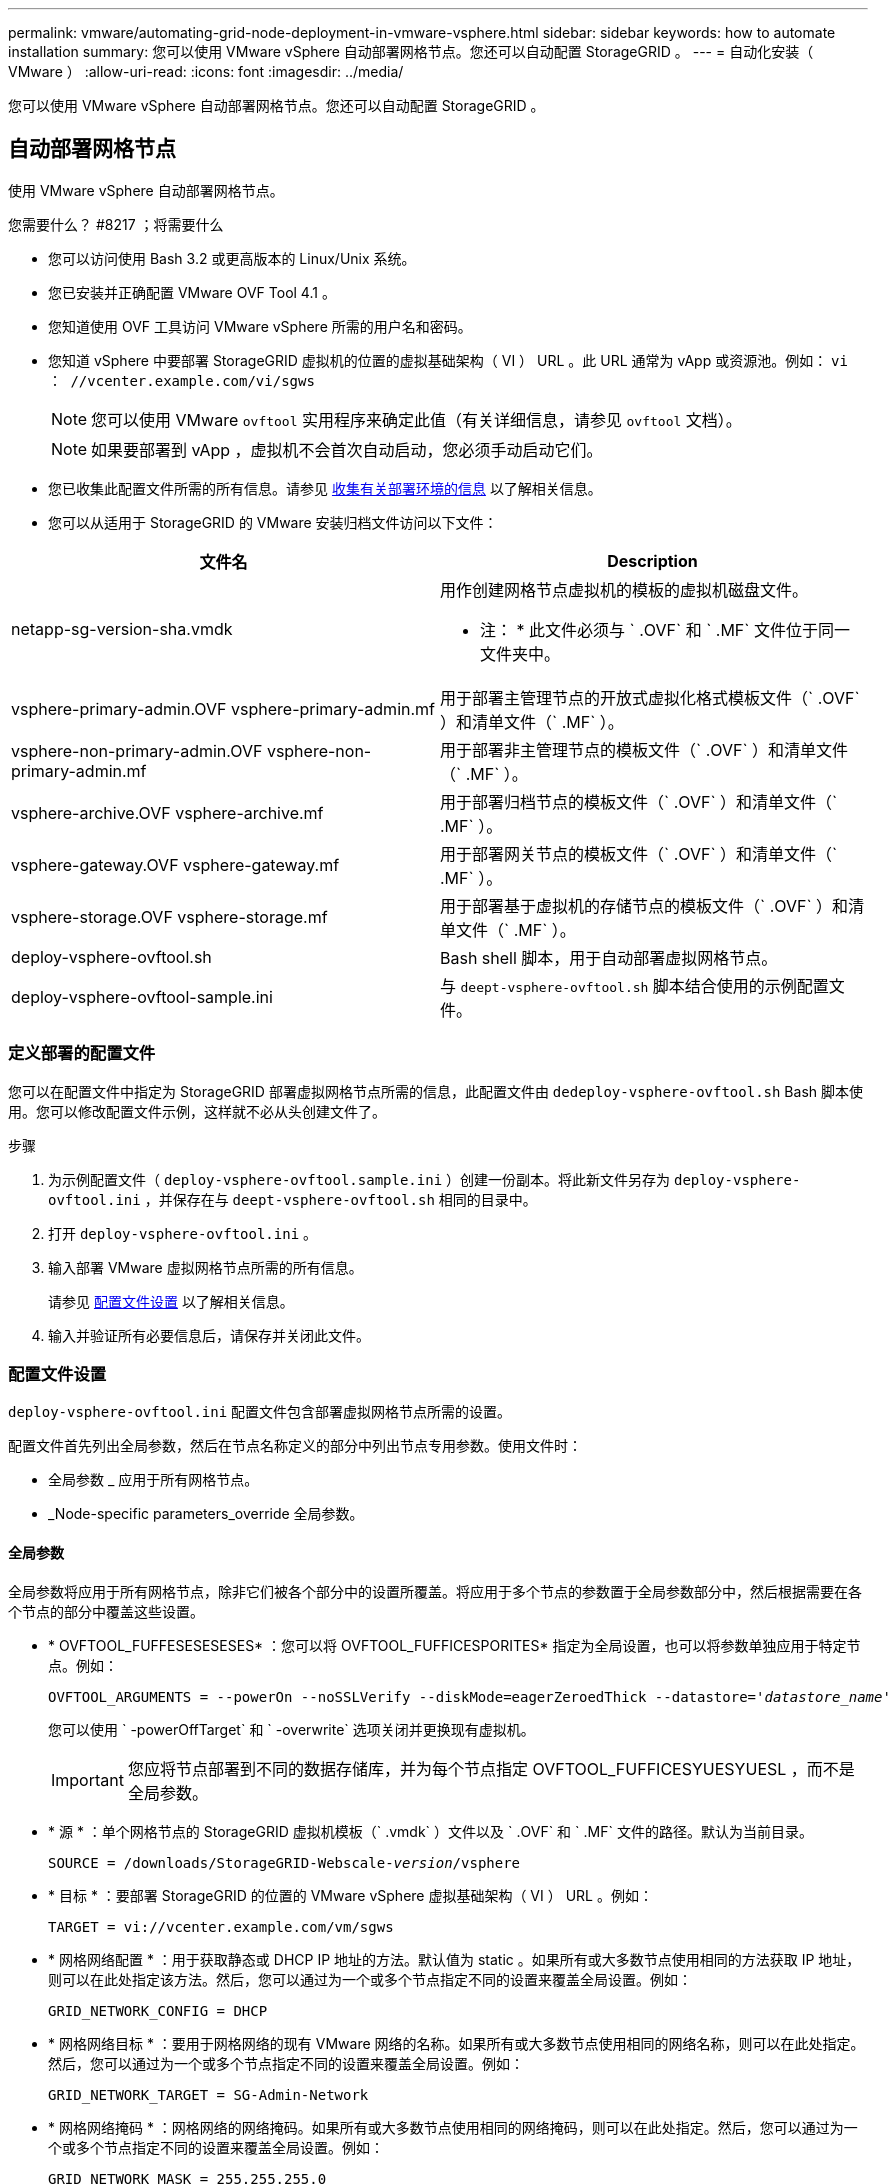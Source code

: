 ---
permalink: vmware/automating-grid-node-deployment-in-vmware-vsphere.html 
sidebar: sidebar 
keywords: how to automate installation 
summary: 您可以使用 VMware vSphere 自动部署网格节点。您还可以自动配置 StorageGRID 。 
---
= 自动化安装（ VMware ）
:allow-uri-read: 
:icons: font
:imagesdir: ../media/


[role="lead"]
您可以使用 VMware vSphere 自动部署网格节点。您还可以自动配置 StorageGRID 。



== 自动部署网格节点

使用 VMware vSphere 自动部署网格节点。

.您需要什么？ #8217 ；将需要什么
* 您可以访问使用 Bash 3.2 或更高版本的 Linux/Unix 系统。
* 您已安装并正确配置 VMware OVF Tool 4.1 。
* 您知道使用 OVF 工具访问 VMware vSphere 所需的用户名和密码。
* 您知道 vSphere 中要部署 StorageGRID 虚拟机的位置的虚拟基础架构（ VI ） URL 。此 URL 通常为 vApp 或资源池。例如： `vi ： //vcenter.example.com/vi/sgws`
+

NOTE: 您可以使用 VMware `ovftool` 实用程序来确定此值（有关详细信息，请参见 `ovftool` 文档）。

+

NOTE: 如果要部署到 vApp ，虚拟机不会首次自动启动，您必须手动启动它们。

* 您已收集此配置文件所需的所有信息。请参见 xref:collecting-information-about-your-deployment-environment.adoc[收集有关部署环境的信息] 以了解相关信息。
* 您可以从适用于 StorageGRID 的 VMware 安装归档文件访问以下文件：


[cols="1a,1a"]
|===
| 文件名 | Description 


| netapp-sg-version-sha.vmdk  a| 
用作创建网格节点虚拟机的模板的虚拟机磁盘文件。

* 注： * 此文件必须与 ` .OVF` 和 ` .MF` 文件位于同一文件夹中。



| vsphere-primary-admin.OVF vsphere-primary-admin.mf  a| 
用于部署主管理节点的开放式虚拟化格式模板文件（` .OVF` ）和清单文件（` .MF` ）。



| vsphere-non-primary-admin.OVF vsphere-non-primary-admin.mf  a| 
用于部署非主管理节点的模板文件（` .OVF` ）和清单文件（` .MF` ）。



| vsphere-archive.OVF vsphere-archive.mf  a| 
用于部署归档节点的模板文件（` .OVF` ）和清单文件（` .MF` ）。



| vsphere-gateway.OVF vsphere-gateway.mf  a| 
用于部署网关节点的模板文件（` .OVF` ）和清单文件（` .MF` ）。



| vsphere-storage.OVF vsphere-storage.mf  a| 
用于部署基于虚拟机的存储节点的模板文件（` .OVF` ）和清单文件（` .MF` ）。



| deploy-vsphere-ovftool.sh  a| 
Bash shell 脚本，用于自动部署虚拟网格节点。



| deploy-vsphere-ovftool-sample.ini  a| 
与 `deept-vsphere-ovftool.sh` 脚本结合使用的示例配置文件。

|===


=== 定义部署的配置文件

您可以在配置文件中指定为 StorageGRID 部署虚拟网格节点所需的信息，此配置文件由 `dedeploy-vsphere-ovftool.sh` Bash 脚本使用。您可以修改配置文件示例，这样就不必从头创建文件了。

.步骤
. 为示例配置文件（ `deploy-vsphere-ovftool.sample.ini` ）创建一份副本。将此新文件另存为 `deploy-vsphere-ovftool.ini` ，并保存在与 `deept-vsphere-ovftool.sh` 相同的目录中。
. 打开 `deploy-vsphere-ovftool.ini` 。
. 输入部署 VMware 虚拟网格节点所需的所有信息。
+
请参见 xref:configuration-file-settings.adoc[配置文件设置] 以了解相关信息。

. 输入并验证所有必要信息后，请保存并关闭此文件。




=== 配置文件设置

`deploy-vsphere-ovftool.ini` 配置文件包含部署虚拟网格节点所需的设置。

配置文件首先列出全局参数，然后在节点名称定义的部分中列出节点专用参数。使用文件时：

* 全局参数 _ 应用于所有网格节点。
* _Node-specific parameters_override 全局参数。




==== 全局参数

全局参数将应用于所有网格节点，除非它们被各个部分中的设置所覆盖。将应用于多个节点的参数置于全局参数部分中，然后根据需要在各个节点的部分中覆盖这些设置。

* * OVFTOOL_FUFFESESESESES* ：您可以将 OVFTOOL_FUFFICESPORITES* 指定为全局设置，也可以将参数单独应用于特定节点。例如：
+
[listing, subs="specialcharacters,quotes"]
----
OVFTOOL_ARGUMENTS = --powerOn --noSSLVerify --diskMode=eagerZeroedThick --datastore='_datastore_name_'
----
+
您可以使用 ` -powerOffTarget` 和 ` -overwrite` 选项关闭并更换现有虚拟机。

+

IMPORTANT: 您应将节点部署到不同的数据存储库，并为每个节点指定 OVFTOOL_FUFFICESYUESYUESL ，而不是全局参数。

* * 源 * ：单个网格节点的 StorageGRID 虚拟机模板（` .vmdk` ）文件以及 ` .OVF` 和 ` .MF` 文件的路径。默认为当前目录。
+
[listing, subs="specialcharacters,quotes"]
----
SOURCE = /downloads/StorageGRID-Webscale-_version_/vsphere
----
* * 目标 * ：要部署 StorageGRID 的位置的 VMware vSphere 虚拟基础架构（ VI ） URL 。例如：
+
[listing]
----
TARGET = vi://vcenter.example.com/vm/sgws
----
* * 网格网络配置 * ：用于获取静态或 DHCP IP 地址的方法。默认值为 static 。如果所有或大多数节点使用相同的方法获取 IP 地址，则可以在此处指定该方法。然后，您可以通过为一个或多个节点指定不同的设置来覆盖全局设置。例如：
+
[listing]
----
GRID_NETWORK_CONFIG = DHCP
----
* * 网格网络目标 * ：要用于网格网络的现有 VMware 网络的名称。如果所有或大多数节点使用相同的网络名称，则可以在此处指定。然后，您可以通过为一个或多个节点指定不同的设置来覆盖全局设置。例如：
+
[listing]
----
GRID_NETWORK_TARGET = SG-Admin-Network
----
* * 网格网络掩码 * ：网格网络的网络掩码。如果所有或大多数节点使用相同的网络掩码，则可以在此处指定。然后，您可以通过为一个或多个节点指定不同的设置来覆盖全局设置。例如：
+
[listing]
----
GRID_NETWORK_MASK = 255.255.255.0
----
* * 网格网络网关 * ：网格网络的网络网关。如果所有或大多数节点使用同一个网络网关，则可以在此处指定此网关。然后，您可以通过为一个或多个节点指定不同的设置来覆盖全局设置。例如：
+
[listing]
----
GRID_NETWORK_GATEWAY = 10.1.0.1
----
* * 网格网络 MTU * ：可选。网格网络上的最大传输单元（ MTU ）。如果指定，则此值必须介于 1280 和 9216 之间。例如：
+
[listing]
----
GRID_NETWORK_MTU = 8192
----
+
如果省略，则使用 1400 。

+
如果要使用巨型帧，请将 MTU 设置为适合巨型帧的值，例如 9000 。否则，请保留默认值。

+

IMPORTANT: 网络的 MTU 值必须与节点所连接的交换机端口上配置的值匹配。否则，可能会发生网络性能问题或数据包丢失。

+

IMPORTANT: 为了获得最佳网络性能，应在所有节点的网格网络接口上配置类似的 MTU 值。如果网格网络在各个节点上的 MTU 设置有明显差异，则会触发 * 网格网络 MTU 不匹配 * 警报。并非所有网络类型的 MTU 值都相同。

* * 管理网络配置 * ：用于获取 IP 地址的方法，可以是禁用，静态或 DHCP 。默认值为 disabled 。如果所有或大多数节点使用相同的方法获取 IP 地址，则可以在此处指定该方法。然后，您可以通过为一个或多个节点指定不同的设置来覆盖全局设置。例如：
+
[listing]
----
ADMIN_NETWORK_CONFIG = STATIC
----
* * 管理网络目标 * ：用于管理网络的现有 VMware 网络的名称。除非禁用管理网络，否则此设置为必填项。如果所有或大多数节点使用相同的网络名称，则可以在此处指定。然后，您可以通过为一个或多个节点指定不同的设置来覆盖全局设置。例如：
+
[listing]
----
ADMIN_NETWORK_TARGET = SG-Admin-Network
----
* * 管理网络掩码 * ：管理网络的网络掩码。如果使用的是静态 IP 寻址，则需要此设置。如果所有或大多数节点使用相同的网络掩码，则可以在此处指定。然后，您可以通过为一个或多个节点指定不同的设置来覆盖全局设置。例如：
+
[listing]
----
ADMIN_NETWORK_MASK = 255.255.255.0
----
* * 管理网络网关 * ：管理网络的网络网关。如果您使用的是静态 IP 寻址，并且在 admin_network_esl 设置中指定了外部子网，则需要此设置。（也就是说，如果 admin_network_esl 为空，则不需要执行此操作。） 如果所有或大多数节点使用同一个网络网关，则可以在此处指定此网关。然后，您可以通过为一个或多个节点指定不同的设置来覆盖全局设置。例如：
+
[listing]
----
ADMIN_NETWORK_GATEWAY = 10.3.0.1
----
* * 管理网络 _NETWORK_ESL* ：管理网络的外部子网列表（路由），指定为 CIDR 路由目标的逗号分隔列表。如果所有或大多数节点使用相同的外部子网列表，则可以在此处指定。然后，您可以通过为一个或多个节点指定不同的设置来覆盖全局设置。例如：
+
[listing]
----
ADMIN_NETWORK_ESL = 172.16.0.0/21,172.17.0.0/21
----
* * 管理网络 MTU * ：可选。管理网络上的最大传输单元（ MTU ）。请勿指定 admin_network_config 是否为 DHCP 。如果指定，则此值必须介于 1280 和 9216 之间。如果省略，则使用 1400 。如果要使用巨型帧，请将 MTU 设置为适合巨型帧的值，例如 9000 。否则，请保留默认值。如果所有或大多数节点对管理网络使用相同的 MTU ，则可以在此处指定。然后，您可以通过为一个或多个节点指定不同的设置来覆盖全局设置。例如：
+
[listing]
----
ADMIN_NETWORK_MTU = 8192
----
* * 客户端网络配置 * ：用于获取 IP 地址的方法，可以是禁用，静态或 DHCP 。默认值为 disabled 。如果所有或大多数节点使用相同的方法获取 IP 地址，则可以在此处指定该方法。然后，您可以通过为一个或多个节点指定不同的设置来覆盖全局设置。例如：
+
[listing]
----
CLIENT_NETWORK_CONFIG = STATIC
----
* * 客户端网络目标 * ：用于客户端网络的现有 VMware 网络的名称。除非禁用客户端网络，否则此设置为必填项。如果所有或大多数节点使用相同的网络名称，则可以在此处指定。然后，您可以通过为一个或多个节点指定不同的设置来覆盖全局设置。例如：
+
[listing]
----
CLIENT_NETWORK_TARGET = SG-Client-Network
----
* * 客户端网络掩码 * ：客户端网络的网络掩码。如果使用的是静态 IP 寻址，则需要此设置。如果所有或大多数节点使用相同的网络掩码，则可以在此处指定。然后，您可以通过为一个或多个节点指定不同的设置来覆盖全局设置。例如：
+
[listing]
----
CLIENT_NETWORK_MASK = 255.255.255.0
----
* * 客户端网络网关 * ：客户端网络的网络网关。如果使用的是静态 IP 寻址，则需要此设置。如果所有或大多数节点使用同一个网络网关，则可以在此处指定此网关。然后，您可以通过为一个或多个节点指定不同的设置来覆盖全局设置。例如：
+
[listing]
----
CLIENT_NETWORK_GATEWAY = 10.4.0.1
----
* * 客户端网络 MTU * ：可选。客户端网络上的最大传输单元（ MTU ）。请勿指定 client_network_config 是否为 DHCP 。如果指定，则此值必须介于 1280 和 9216 之间。如果省略，则使用 1400 。如果要使用巨型帧，请将 MTU 设置为适合巨型帧的值，例如 9000 。否则，请保留默认值。如果所有或大多数节点对客户端网络使用相同的 MTU ，则可以在此处指定。然后，您可以通过为一个或多个节点指定不同的设置来覆盖全局设置。例如：
+
[listing]
----
CLIENT_NETWORK_MTU = 8192
----
* * 端口重新映射 * ：重新映射节点用于内部网格节点通信或外部通信的任何端口。如果企业网络策略限制 StorageGRID 使用的一个或多个端口，则必须重新映射端口。有关 StorageGRID 使用的端口列表，请参见中的内部网格节点通信和外部通信 xref:../network/index.adoc[网络连接准则]。
+

IMPORTANT: 不要重新映射计划用于配置负载平衡器端点的端口。

+

NOTE: 如果仅设置 port_remap ，则您指定的映射将同时用于入站和出站通信。如果同时指定 port_remap_inbound ， port_remap 将仅应用于出站通信。



使用的格式为：网格节点 / 新端口 _` 使用的 ` 网络类型 / 协议 / 默认端口，其中网络类型为网格，管理员或客户端，协议为 TCP 或 UDP 。

例如：

[listing]
----
PORT_REMAP = client/tcp/18082/443
----
如果单独使用，则此示例设置会将网格节点的入站和出站通信从端口 18082 对称映射到端口 443 。如果与 port_remap_inbound 结合使用，则此示例设置会将出站通信从端口 18082 映射到端口 443 。

* * 端口重新映射入站 * ：重新映射指定端口的入站通信。如果指定 port_remap_inbound ，但未指定 port_remap 的值，则端口的出站通信将保持不变。
+

IMPORTANT: 不要重新映射计划用于配置负载平衡器端点的端口。



使用的格式为： ` node_/_protocol/_default port used by grid node_/_new port_` ，其中 network type 为 grid ， admin 或 client ， protocol 为 tcp 或 udp 。

例如：

[listing]
----
PORT_REMAP_INBOUND = client/tcp/443/18082
----
此示例将接收发送到端口 443 以通过内部防火墙的流量，并将其定向到端口 18082 ，网格节点正在侦听 S3 请求。



==== 节点专用参数

每个节点都位于配置文件中各自的部分中。每个节点都需要以下设置：

* 此部分标题定义了将在网格管理器中显示的节点名称。您可以通过为节点指定可选的 node_name 参数来覆盖该值。
* * 节点类型 * ： VM_Admin_Node ， VM_Storage_Node ， VM_Archive_Node 或 VM_API_Gateway_Node
* * 网格网络 IP ：网格网络上节点的 IP 地址。
* * 管理网络 IP ：管理网络上节点的 IP 地址。只有当节点已连接到管理网络且 admin_network_config 设置为 static 时才需要。
* * 客户端网络 IP* ：客户端网络上节点的 IP 地址。只有当节点已连接到客户端网络且此节点的 client_network_config 设置为 static 时才需要此选项。
* * 管理 _IP* ：网格网络上主管理节点的 IP 地址。使用指定的值作为主管理节点的 grid_network_IP 。如果省略此参数，则节点将尝试使用 mDNS 发现主管理节点 IP 。有关详细信息，请参见 xref:how-grid-nodes-discover-primary-admin-node.adoc[网格节点如何发现主管理节点]。
+

NOTE: 对于主管理节点， admin_ip 参数将被忽略。

* 未全局设置的任何参数。例如，如果某个节点已连接到管理网络，而您未全局指定 admin_network 参数，则必须为此节点指定这些参数。


主管理节点需要以下附加设置：

* * 节点类型 * ： VM_Admin_Node
* * 管理角色 * ：主


此示例条目适用于所有三个网络上的主管理节点：

[listing]
----
[DC1-ADM1]
  ADMIN_ROLE = Primary
  NODE_TYPE = VM_Admin_Node

  GRID_NETWORK_IP = 10.1.0.2
  ADMIN_NETWORK_IP = 10.3.0.2
  CLIENT_NETWORK_IP = 10.4.0.2
----
以下附加设置对于主管理节点是可选的：

* * 磁盘 * ：默认情况下，会为管理节点另外分配两个 200 GB 的硬盘，以供审核和数据库使用。您可以使用 disk 参数增加这些设置。例如：
+
[listing]
----
DISK = INSTANCES=2, CAPACITY=300
----



NOTE: 对于管理节点，实例必须始终等于 2 。

存储节点需要以下附加设置：

* * 节点类型 * ： VM_Storage_Node
+
此示例条目适用于网格和管理网络上的存储节点，但不适用于客户端网络。此节点使用 admin_ip 设置指定网格网络上主管理节点的 IP 地址。

+
[listing]
----
[DC1-S1]
  NODE_TYPE = VM_Storage_Node

  GRID_NETWORK_IP = 10.1.0.3
  ADMIN_NETWORK_IP = 10.3.0.3

  ADMIN_IP = 10.1.0.2
----
+
第二个示例条目适用于客户端网络上的存储节点，其中，客户的企业网络策略指出， S3 客户端应用程序仅允许使用端口 80 或 443 访问存储节点。示例配置文件使用 port_remap 使存储节点能够通过端口 443 发送和接收 S3 消息。

+
[listing]
----
[DC2-S1]
  NODE_TYPE = VM_Storage_Node

  GRID_NETWORK_IP = 10.1.1.3
  CLIENT_NETWORK_IP = 10.4.1.3
  PORT_REMAP = client/tcp/18082/443

  ADMIN_IP = 10.1.0.2
----
+
最后一个示例为从端口 22 到端口 3022 的 ssh 流量创建了对称重新映射，但明确设置了入站和出站流量的值。

+
[listing]
----
[DC1-S3]
  NODE_TYPE = VM_Storage_Node

  GRID_NETWORK_IP = 10.1.1.3

  PORT_REMAP = grid/tcp/22/3022
  PORT_REMAP_INBOUND = grid/tcp/3022/22

  ADMIN_IP = 10.1.0.2
----


以下附加设置对于存储节点是可选的：

* * 磁盘 * ：默认情况下，为存储节点分配三个 4 TB 磁盘，以供 RangeDB 使用。您可以使用 disk 参数增加这些设置。例如：
+
[listing]
----
DISK = INSTANCES=16, CAPACITY=4096
----


归档节点需要以下附加设置：

* * 节点类型 * ： VM_Archive_Node


此示例条目适用于网格和管理网络上的归档节点，但不适用于客户端网络。

[listing]
----
[DC1-ARC1]
  NODE_TYPE = VM_Archive_Node

  GRID_NETWORK_IP = 10.1.0.4
  ADMIN_NETWORK_IP = 10.3.0.4

  ADMIN_IP = 10.1.0.2
----
网关节点需要以下附加设置：

* * 节点类型 * ： VM_API_Gateway


此示例条目适用于所有三个网络上的示例网关节点。在此示例中，未在配置文件的全局部分中指定客户端网络参数，因此必须为节点指定这些参数：

[listing]
----
[DC1-G1]
  NODE_TYPE = VM_API_Gateway

  GRID_NETWORK_IP = 10.1.0.5
  ADMIN_NETWORK_IP = 10.3.0.5

  CLIENT_NETWORK_CONFIG = STATIC
  CLIENT_NETWORK_TARGET = SG-Client-Network
  CLIENT_NETWORK_MASK = 255.255.255.0
  CLIENT_NETWORK_GATEWAY = 10.4.0.1
  CLIENT_NETWORK_IP = 10.4.0.5

  ADMIN_IP = 10.1.0.2
----
非主管理节点需要以下附加设置：

* * 节点类型 * ： VM_Admin_Node
* * 管理角色 * ：非主要


此示例条目适用于不在客户端网络上的非主管理节点：

[listing]
----
[DC2-ADM1]
  ADMIN_ROLE = Non-Primary
  NODE_TYPE = VM_Admin_Node

  GRID_NETWORK_TARGET = SG-Grid-Network
  GRID_NETWORK_IP = 10.1.0.6
  ADMIN_NETWORK_IP = 10.3.0.6

  ADMIN_IP = 10.1.0.2
----
以下附加设置对于非主管理节点是可选的：

* * 磁盘 * ：默认情况下，会为管理节点另外分配两个 200 GB 的硬盘，以供审核和数据库使用。您可以使用 disk 参数增加这些设置。例如：
+
[listing]
----
DISK = INSTANCES=2, CAPACITY=300
----



NOTE: 对于管理节点，实例必须始终等于 2 。



== 运行 Bash 脚本

您可以使用 `dedeploy-vsphere-ovftool.sh` Bash 脚本和您修改的 deploy-vsphere-ovftool.ini 配置文件在 VMware vSphere 中自动部署 StorageGRID 网格节点。

.您需要什么？ #8217 ；将需要什么
* 您已为您的环境创建 deploy-vsphere-ovftool.ini 配置文件。


您可以通过输入 help 命令（` -h/-help` ）来使用 Bash 脚本提供的帮助。例如：

[listing]
----
./deploy-vsphere-ovftool.sh -h
----
或

[listing]
----
./deploy-vsphere-ovftool.sh --help
----
.步骤
. 登录到用于运行 Bash 脚本的 Linux 计算机。
. 更改为提取安装归档的目录。
+
例如：

+
[listing]
----
cd StorageGRID-Webscale-version/vsphere
----
. 要部署所有网格节点，请使用适用于您环境的选项运行 Bash 脚本。
+
例如：

+
[listing]
----
./deploy-vsphere-ovftool.sh --username=user --password=pwd ./deploy-vsphere-ovftool.ini
----
. 如果某个网格节点由于出现错误而无法部署，请解决此错误并仅为该节点重新运行 Bash 脚本。
+
例如：

+
[listing]
----
./deploy-vsphere-ovftool.sh --username=user --password=pwd --single-node="DC1-S3" ./deploy-vsphere-ovftool.ini
----


当每个节点的状态为 "`passed" 时，部署完成。`

[listing]
----
Deployment Summary
+-----------------------------+----------+----------------------+
| node                        | attempts | status               |
+-----------------------------+----------+----------------------+
| DC1-ADM1                    |        1 | Passed               |
| DC1-G1                      |        1 | Passed               |
| DC1-S1                      |        1 | Passed               |
| DC1-S2                      |        1 | Passed               |
| DC1-S3                      |        1 | Passed               |
+-----------------------------+----------+----------------------+
----


== 自动配置 StorageGRID

部署网格节点后，您可以自动配置 StorageGRID 系统。

.您需要什么？ #8217 ；将需要什么
* 您可以从安装归档中了解以下文件的位置。


[cols="1a,1a"]
|===
| 文件名 | Description 


| configure-storagegrid.py  a| 
用于自动配置的 Python 脚本



| configure-storaggrid.sample.json  a| 
用于脚本的示例配置文件



| configure-storaggrid.blank.json  a| 
用于脚本的空配置文件

|===
* 您已创建 `configure-storaggrid.json` 配置文件。要创建此文件，您可以修改示例配置文件（`configure-storaggrid.sample.json` ）或空白配置文件（`config-storaggrid.blank.json` ）。


您可以使用 `configure-storaggrid.py` Python 脚本和 `configure-storaggrid.json` 配置文件来自动配置 StorageGRID 系统。


NOTE: 您也可以使用网格管理器或安装 API 配置系统。

.步骤
. 登录到用于运行 Python 脚本的 Linux 计算机。
. 更改为提取安装归档的目录。
+
例如：

+
[listing]
----
cd StorageGRID-Webscale-version/platform
----
+
其中， `platform` 是 debs ， rpms 或 vsphere 。

. 运行 Python 脚本并使用您创建的配置文件。
+
例如：

+
[listing]
----
./configure-storagegrid.py ./configure-storagegrid.json --start-install
----


在配置过程中会生成一个恢复包 .zip 文件，该文件将下载到运行安装和配置过程的目录中。您必须备份恢复软件包文件，以便在一个或多个网格节点发生故障时恢复 StorageGRID 系统。例如，将其复制到安全的备份网络位置和安全的云存储位置。


IMPORTANT: 恢复包文件必须受到保护，因为它包含可用于从 StorageGRID 系统获取数据的加密密钥和密码。

如果您指定应生成随机密码，则需要提取 Passwords.txt 文件并查找访问 StorageGRID 系统所需的密码。

[listing]
----
######################################################################
##### The StorageGRID "recovery package" has been downloaded as: #####
#####           ./sgws-recovery-package-994078-rev1.zip          #####
#####   Safeguard this file as it will be needed in case of a    #####
#####                 StorageGRID node recovery.                 #####
######################################################################
----
系统会在显示确认消息时安装并配置 StorageGRID 系统。

[listing]
----
StorageGRID has been configured and installed.
----
xref:navigating-to-grid-manager.adoc[导航到网格管理器]

xref:overview-of-installation-rest-api.adoc[安装 REST API 概述]
